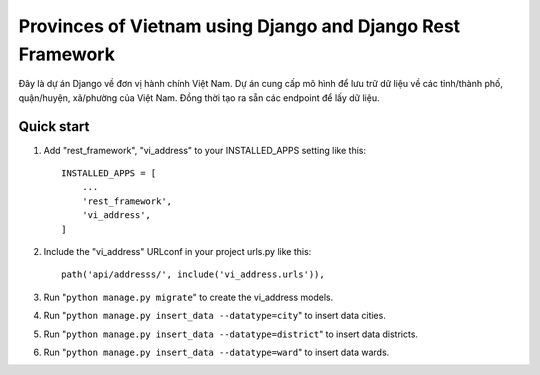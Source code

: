 =====
Provinces of Vietnam using Django and Django Rest Framework
=====
Đây là dự án Django về đơn vị hành chính Việt Nam. Dự án cung cấp mô hình để lưu trữ dữ liệu về các tỉnh/thành phố, quận/huyện, xã/phường của Việt Nam. Đồng thời tạo ra sẵn các endpoint để lấy dữ liệu.

Quick start
-----------

1. Add "rest_framework", "vi_address" to your INSTALLED_APPS setting like this::

    INSTALLED_APPS = [
        ...
        'rest_framework',
        'vi_address',
    ]


2. Include the "vi_address" URLconf in your project urls.py like this::

    path('api/addresss/', include('vi_address.urls')),

3. Run "``python manage.py migrate``" to create the vi_address models.

4. Run "``python manage.py insert_data --datatype=city``" to insert data cities.

5. Run "``python manage.py insert_data --datatype=district``" to insert data districts.

6. Run "``python manage.py insert_data --datatype=ward``" to insert data wards.
